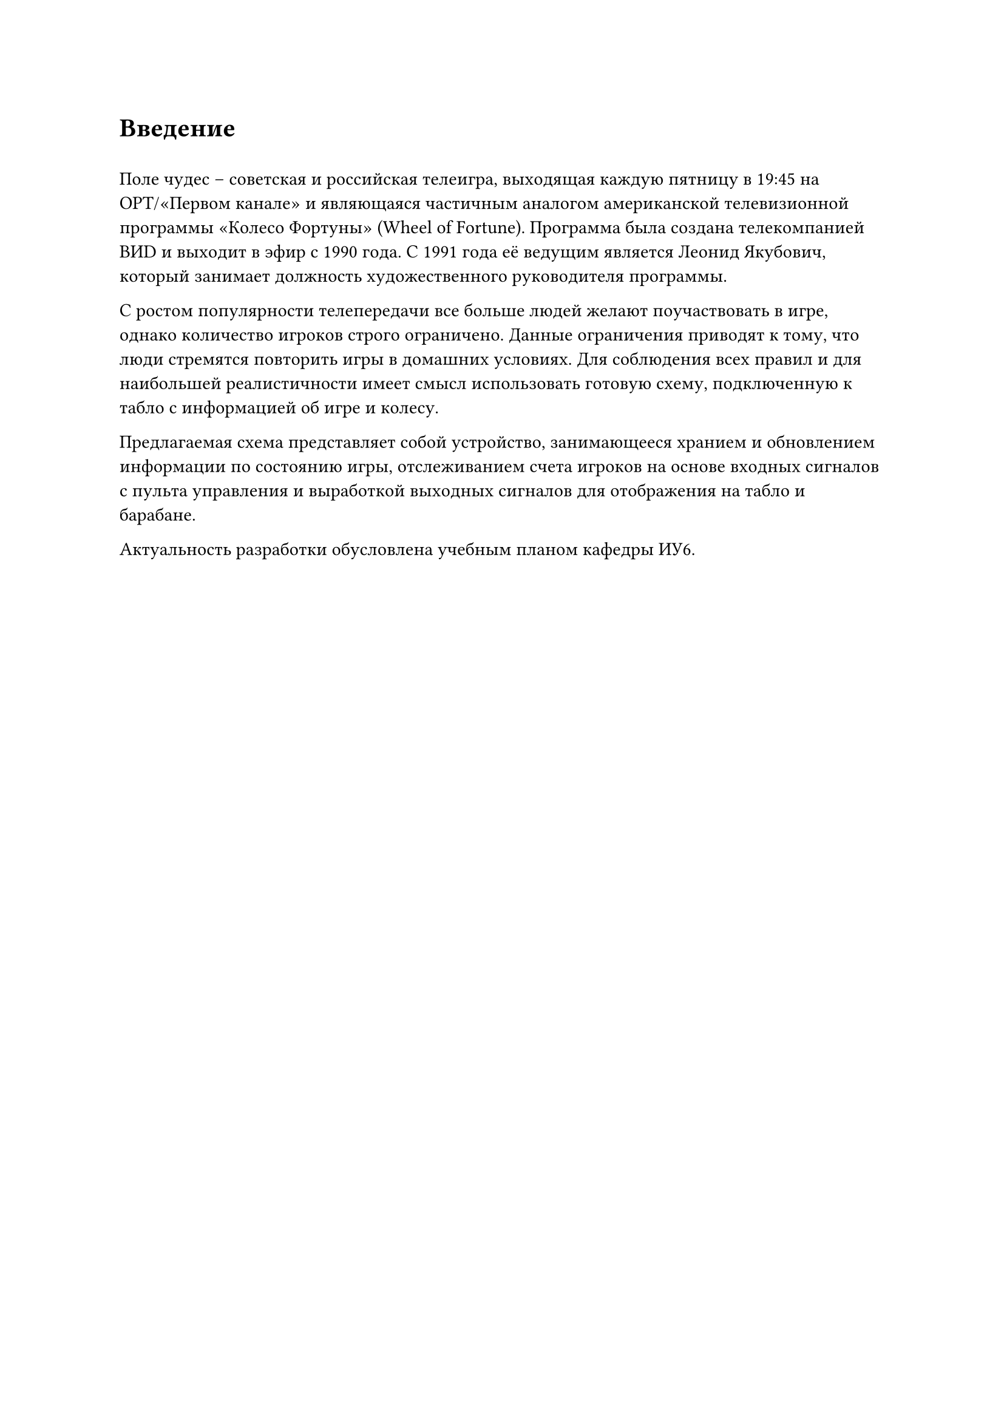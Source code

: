 = Введение
#h(0.5em)

Поле чудес -- советская и российская телеигра, выходящая каждую пятницу в 19:45 на ОРТ/«Первом канале» и являющаяся частичным аналогом американской телевизионной программы «Колесо Фортуны» (Wheel of Fortune). Программа была создана телекомпанией ВИD и выходит в эфир с 1990 года. С 1991 года её ведущим является Леонид Якубович, который занимает должность художественного руководителя программы.

С ростом популярности телепередачи все больше людей желают поучаствовать в игре, однако количество игроков строго ограничено. Данные ограничения приводят к тому, что люди стремятся повторить игры в домашних условиях. Для соблюдения всех правил и для наибольшей реалистичности имеет смысл использовать готовую схему, подключенную к табло с информацией об игре и колесу.

Предлагаемая схема представляет собой устройство, занимающееся хранием и обновлением информации по состоянию игры, отслеживанием счета игроков на основе входных сигналов с пульта управления и выработкой выходных сигналов для отображения на табло и барабане.

Актуальность разработки обусловлена учебным планом кафедры ИУ6.
